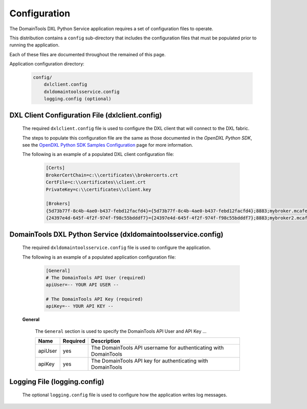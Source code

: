 Configuration
=============

The DomainTools DXL Python Service application requires a set of configuration files to operate.

This distribution contains a ``config`` sub-directory that includes the configuration files that must
be populated prior to running the application.

Each of these files are documented throughout the remained of this page.

Application configuration directory:

    .. code-block:: python

        config/
            dxlclient.config
            dxldomaintoolsservice.config
            logging.config (optional)

.. _dxl_client_config_file_label:

DXL Client Configuration File (dxlclient.config)
------------------------------------------------

    The required ``dxlclient.config`` file is used to configure the DXL client that will connect to the DXL fabric.

    The steps to populate this configuration file are the same as those documented in the `OpenDXL Python
    SDK`, see the
    `OpenDXL Python SDK Samples Configuration <https://opendxl.github.io/opendxl-client-python/pydoc/sampleconfig.html>`_
    page for more information.

    The following is an example of a populated DXL client configuration file:

        .. code-block:: python

            [Certs]
            BrokerCertChain=c:\\certificates\\brokercerts.crt
            CertFile=c:\\certificates\\client.crt
            PrivateKey=c:\\certificates\\client.key

            [Brokers]
            {5d73b77f-8c4b-4ae0-b437-febd12facfd4}={5d73b77f-8c4b-4ae0-b437-febd12facfd4};8883;mybroker.mcafee.com;192.168.1.12
            {24397e4d-645f-4f2f-974f-f98c55bdddf7}={24397e4d-645f-4f2f-974f-f98c55bdddf7};8883;mybroker2.mcafee.com;192.168.1.13

.. _dxl_service_config_file_label:

DomainTools DXL Python Service (dxldomaintoolsservice.config)
-------------------------------------------------------------

    The required ``dxldomaintoolsservice.config`` file is used to configure the application.

    The following is an example of a populated application configuration file:

        .. code-block:: python

            [General]
            # The DomainTools API User (required)
            apiUser=-- YOUR API USER --

            # The DomainTools API Key (required)
            apiKey=-- YOUR API KEY --

    **General**

        The ``General``  section is used to specify the DomainTools API User and API Key ...

        +------------------------+----------+--------------------------------------------------------------------+
        | Name                   | Required | Description                                                        |
        +========================+==========+====================================================================+
        | apiUser                | yes      | The DomainTools API username for authenticating with DomainTools   |
        +------------------------+----------+--------------------------------------------------------------------+
        | apiKey                 | yes      | The DomainTools API key for authenticating with DomainTools        |
        +------------------------+----------+--------------------------------------------------------------------+

Logging File (logging.config)
-----------------------------

    The optional ``logging.config`` file is used to configure how the application writes log messages.
